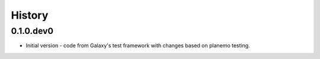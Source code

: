 .. :changelog:

History
-------

.. to_doc

---------------------
0.1.0.dev0
---------------------

* Initial version - code from Galaxy's test framework with changes
  based on planemo testing.
